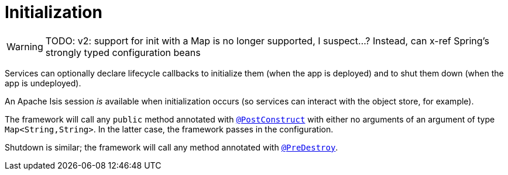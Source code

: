 = Initialization
:Notice: Licensed to the Apache Software Foundation (ASF) under one or more contributor license agreements. See the NOTICE file distributed with this work for additional information regarding copyright ownership. The ASF licenses this file to you under the Apache License, Version 2.0 (the "License"); you may not use this file except in compliance with the License. You may obtain a copy of the License at. http://www.apache.org/licenses/LICENSE-2.0 . Unless required by applicable law or agreed to in writing, software distributed under the License is distributed on an "AS IS" BASIS, WITHOUT WARRANTIES OR  CONDITIONS OF ANY KIND, either express or implied. See the License for the specific language governing permissions and limitations under the License.
:page-partial:


WARNING: TODO: v2: support for init with a Map is no longer supported, I suspect...?  Instead, can x-ref Spring's strongly typed configuration beans

Services can optionally declare lifecycle callbacks to initialize them (when the app is deployed) and to shut them down (when the app is undeployed).

An Apache Isis session _is_ available when initialization occurs (so services can interact with the object store, for example).

The framework will call any `public` method annotated with xref:refguide:applib-ant:PostConstruct.adoc[`@PostConstruct`] with either no arguments of an argument of type `Map<String,String>`.
In the latter case, the framework passes in the configuration.

Shutdown is similar; the framework will call any method annotated with xref:refguide:applib-ant:PreDestroy.adoc[`@PreDestroy`].



